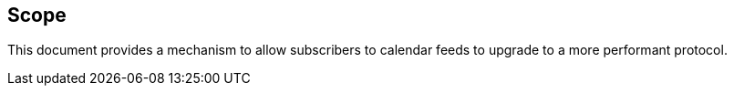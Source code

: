 
== Scope

This document provides a mechanism to allow subscribers to
calendar feeds to upgrade to a more performant protocol.
